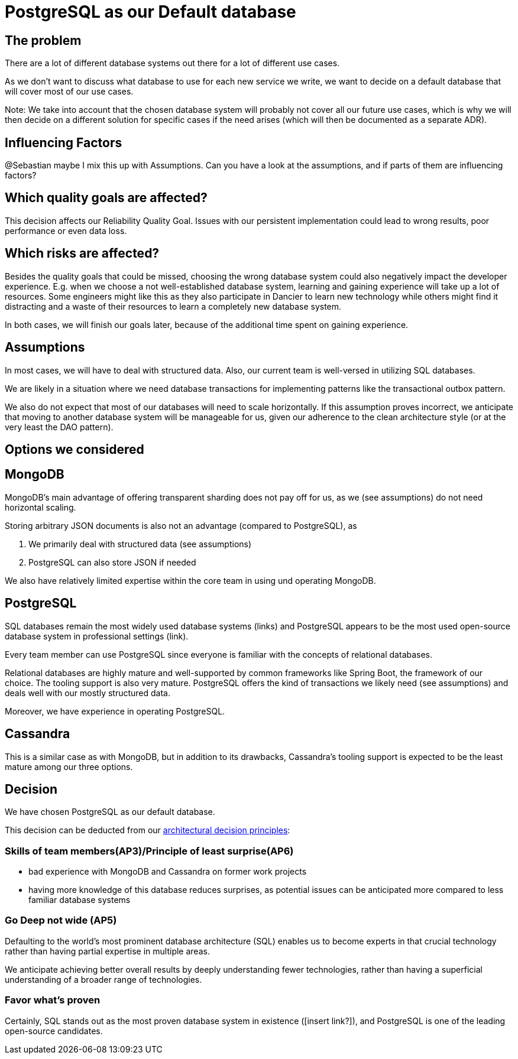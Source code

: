 = PostgreSQL as our Default database
:jbake-type: page
:jbake-status: published
:jbake-date: 2023-11-23
:jbake-tags: architecture
:jbake-description: All of our ADRs
:jbake-author: Marc Gorzala


== The problem
There are a lot of different database systems out there for a lot of different use cases.

As we don't want to discuss what database to use for each new service we write, we want to decide on a default database that will cover most of our use cases.

Note: We take into account that the chosen database system will probably not cover all our future use cases, which is why we will then decide on a different solution for specific cases if the need arises (which will then be documented as a separate ADR).

== Influencing Factors
@Sebastian
maybe I mix this up with Assumptions. Can you have a look at the assumptions, and if parts of them are influencing factors?

== Which quality goals are affected?

This decision affects our Reliability Quality Goal. Issues with our persistent implementation could lead to wrong results, poor performance or even data loss.

== Which risks are affected?

Besides the quality goals that could be missed, choosing the wrong database system could also negatively impact the developer experience. E.g. when we choose a not well-established database system, learning and gaining experience will take up a lot of resources. Some engineers might like this as they also participate in Dancier to learn new technology while others might find it distracting and a waste of their resources to learn a completely new database system.

In both cases, we will finish our goals later, because of the additional time spent on gaining experience.

== Assumptions

In most cases, we will have to deal with structured data. Also, our current team is well-versed in utilizing SQL databases.

We are likely in a situation where we need database transactions for implementing patterns like the transactional outbox pattern.

We also do not expect that most of our databases will need to scale horizontally. If this assumption proves incorrect, we anticipate that moving to another database system will be manageable for us, given our adherence to the clean architecture style (or at the very least the DAO pattern).

== Options we considered

== MongoDB
MongoDB's main advantage of offering transparent sharding does not pay off for us, as we (see assumptions) do not need horizontal scaling.

Storing arbitrary JSON documents is also not an advantage (compared to PostgreSQL), as

 1. We primarily deal with structured data (see assumptions)
 1. PostgreSQL can also store JSON if needed

We also have relatively limited expertise within the core team in using und operating MongoDB.

== PostgreSQL
SQL databases remain the most widely used database systems (links) and PostgreSQL appears to be the most used open-source database system in professional settings (link).

Every team member can use PostgreSQL since everyone is familiar with the concepts of relational databases.

Relational databases are highly mature and well-supported by common frameworks like Spring Boot, the framework of our choice. The tooling support is also very mature. PostgreSQL offers the kind of transactions we likely need (see assumptions) and deals well with our mostly structured data.

Moreover, we have experience in operating PostgreSQL.

== Cassandra
This is a similar case as with MongoDB, but in addition to its drawbacks, Cassandra's tooling support is expected to be the least mature among our three options.

== Decision

We have chosen PostgreSQL as our default database.

This decision can be deducted from our link:https://project.dancier.net/architecture-decision-principles.html[architectural decision principles]:

=== Skills of team members(AP3)/Principle of least surprise(AP6)
 * bad experience with MongoDB and Cassandra on former work projects
 * having more knowledge of this database reduces surprises, as potential issues can be anticipated more compared to less familiar database systems

=== Go Deep not wide (AP5)

Defaulting to the world's most prominent database architecture (SQL) enables us to become experts in that crucial technology rather than having partial expertise in multiple areas.

We anticipate achieving better overall results by deeply understanding fewer technologies, rather than having a superficial understanding of a broader range of technologies.

=== Favor what's proven
Certainly, SQL stands out as the most proven database system in existence ([insert link?]), and PostgreSQL is one of the leading open-source candidates.

